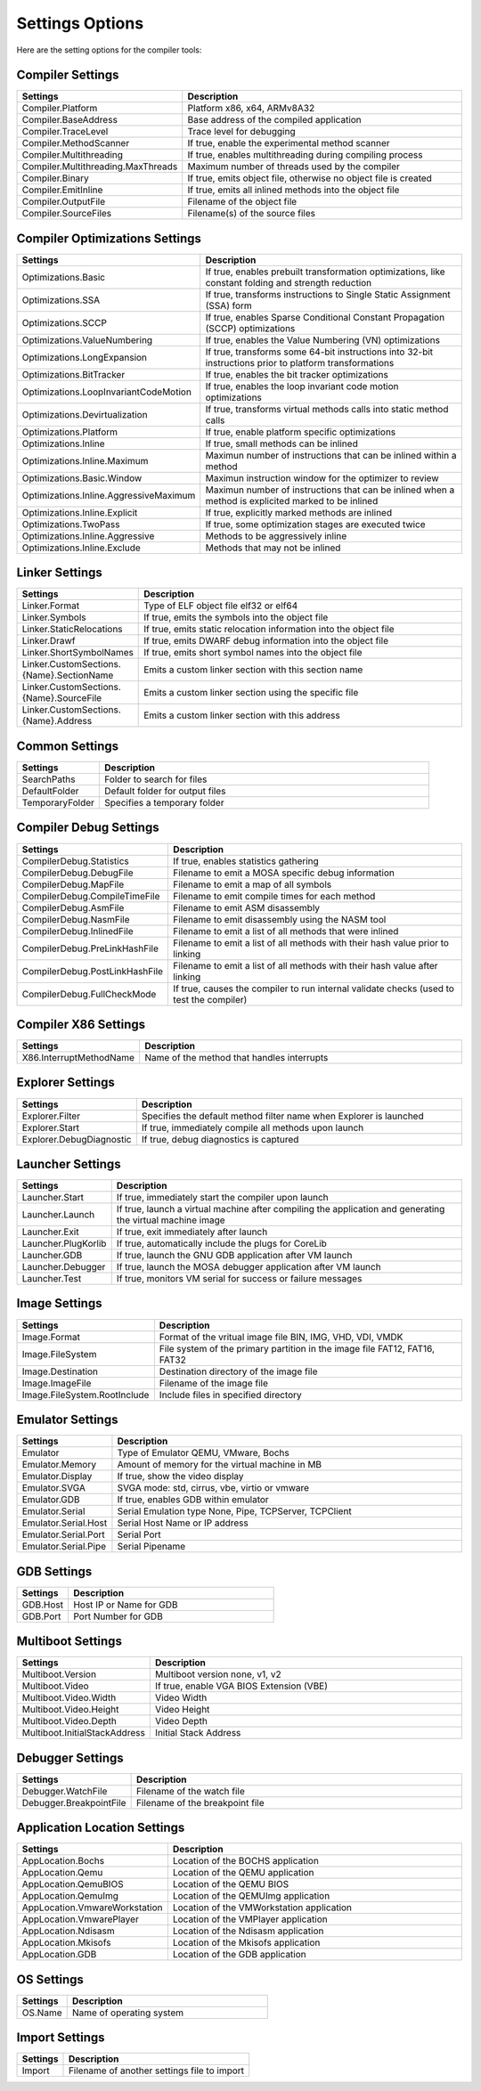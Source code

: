 ################
Settings Options
################

Here are the setting options for the compiler tools:

Compiler Settings
-----------------

.. csv-table:: 
   :header: "Settings", "Description"
   :widths: 50, 200

    Compiler.Platform,"Platform x86, x64, ARMv8A32"
    Compiler.BaseAddress,Base address of the compiled application
    Compiler.TraceLevel,Trace level for debugging
    Compiler.MethodScanner,"If true, enable the experimental method scanner"
    Compiler.Multithreading,"If true, enables multithreading during compiling process"
    Compiler.Multithreading.MaxThreads,Maximum number of threads used by the compiler
    Compiler.Binary,"If true, emits object file, otherwise no object file is created"
    Compiler.EmitInline,"If true, emits all inlined methods into the object file"
    Compiler.OutputFile,Filename of the object file
    Compiler.SourceFiles,Filename(s) of the source files

Compiler Optimizations Settings
-------------------------------

.. csv-table:: 
   :header: "Settings", "Description"
   :widths: 50, 200

    Optimizations.Basic,"If true, enables prebuilt transformation optimizations, like constant folding and strength reduction"
    Optimizations.SSA,"If true, transforms instructions to Single Static Assignment (SSA) form"
    Optimizations.SCCP,"If true, enables Sparse Conditional Constant Propagation (SCCP) optimizations"
    Optimizations.ValueNumbering,"If true, enables the Value Numbering (VN) optimizations"
    Optimizations.LongExpansion,"If true, transforms some 64-bit instructions into 32-bit instructions prior to platform transformations"
    Optimizations.BitTracker,"If true, enables the bit tracker optimizations"
    Optimizations.LoopInvariantCodeMotion,"If true, enables the loop invariant code motion optimizations"
    Optimizations.Devirtualization,"If true, transforms virtual methods calls into static method calls"
    Optimizations.Platform,"If true, enable platform specific optimizations"
    Optimizations.Inline,"If true, small methods can be inlined"
    Optimizations.Inline.Maximum,Maximun number of instructions that can be inlined within a method
	Optimizations.Basic.Window,Maximun instruction window for the optimizer to review
    Optimizations.Inline.AggressiveMaximum,Maximun number of instructions that can be inlined when a method is explicited marked to be inlined
    Optimizations.Inline.Explicit,"If true, explicitly marked methods are inlined"
    Optimizations.TwoPass,"If true, some optimization stages are executed twice"
    Optimizations.Inline.Aggressive,Methods to be aggressively inline
    Optimizations.Inline.Exclude,Methods that may not be inlined

Linker Settings
---------------

.. csv-table:: 
   :header: "Settings", "Description"
   :widths: 50, 200

    Linker.Format,Type of ELF object file elf32 or elf64
    Linker.Symbols,"If true, emits the symbols into the object  file"
    Linker.StaticRelocations,"If true, emits static relocation information into the object file"
    Linker.Drawf,"If true, emits DWARF debug information into the object file"
    Linker.ShortSymbolNames,"If true, emits short symbol names into the object file"
    Linker.CustomSections.{Name}.SectionName,Emits a custom linker section with this section name
    Linker.CustomSections.{Name}.SourceFile,Emits a custom linker section using the specific file
    Linker.CustomSections.{Name}.Address,Emits a custom linker section with this address

Common Settings
---------------

.. csv-table:: 
   :header: "Settings", "Description"
   :widths: 50, 200

    SearchPaths,Folder to search for files
    DefaultFolder,Default folder for output files
    TemporaryFolder,Specifies a temporary folder

Compiler Debug Settings
-----------------------

.. csv-table:: 
   :header: "Settings", "Description"
   :widths: 50, 200

    CompilerDebug.Statistics,"If true, enables statistics gathering"
    CompilerDebug.DebugFile,Filename to emit a MOSA specific debug information
    CompilerDebug.MapFile,Filename to emit a map of all symbols 
    CompilerDebug.CompileTimeFile,Filename to emit compile times for each method
    CompilerDebug.AsmFile,Filename to emit ASM disassembly
    CompilerDebug.NasmFile,Filename to emit disassembly using the NASM tool
    CompilerDebug.InlinedFile,Filename to emit a list of all methods that were inlined
    CompilerDebug.PreLinkHashFile,Filename to emit a list of all methods with their hash value prior to linking 
    CompilerDebug.PostLinkHashFile,Filename to emit a list of all methods with their hash value after linking
	CompilerDebug.FullCheckMode,"If true, causes the compiler to run internal validate checks (used to test the compiler)"

Compiler X86 Settings
---------------------

.. csv-table:: 
   :header: "Settings", "Description"
   :widths: 50, 200

    X86.InterruptMethodName,Name of the method that handles interrupts

Explorer Settings
-----------------

.. csv-table:: 
   :header: "Settings", "Description"
   :widths: 50, 200

    Explorer.Filter,Specifies the default method filter name when Explorer is launched
	Explorer.Start,"If true, immediately compile all methods upon launch"
	Explorer.DebugDiagnostic,"If true, debug diagnostics is captured"

Launcher Settings
-----------------

.. csv-table:: 
   :header: "Settings", "Description"
   :widths: 50, 200

    Launcher.Start,"If true, immediately start the compiler upon launch"
    Launcher.Launch,"If true, launch a virtual machine after compiling the application and generating the virtual machine image"
    Launcher.Exit,"If true, exit immediately after launch"
    Launcher.PlugKorlib,"If true, automatically include the plugs for CoreLib"
    Launcher.GDB,"If true, launch the GNU GDB application after VM launch"
    Launcher.Debugger,"If true, launch the MOSA debugger application after VM launch"
    Launcher.Test,"If true, monitors VM serial for success or failure messages"	

Image Settings
--------------

.. csv-table:: 
   :header: "Settings", "Description"
   :widths: 50, 200

    Image.Format,"Format of the vritual image file BIN, IMG, VHD, VDI, VMDK"
    Image.FileSystem,"File system of the primary partition in the image file FAT12, FAT16, FAT32"
    Image.Destination,Destination directory of the image file
    Image.ImageFile,Filename of the image file
	Image.FileSystem.RootInclude,Include files in specified directory

Emulator Settings
-----------------

.. csv-table:: 
   :header: "Settings", "Description"
   :widths: 50, 200

    Emulator,"Type of Emulator QEMU, VMware, Bochs"
    Emulator.Memory,Amount of memory for the virtual machine in MB
    Emulator.Display,"If true, show the video display"
	Emulator.SVGA,"SVGA mode: std, cirrus, vbe, virtio or vmware"
    Emulator.GDB,"If true, enables GDB within emulator"
    Emulator.Serial,"Serial Emulation type None, Pipe, TCPServer, TCPClient"
    Emulator.Serial.Host,Serial Host Name or IP address
    Emulator.Serial.Port,Serial Port
    Emulator.Serial.Pipe,Serial Pipename

GDB Settings
------------

.. csv-table:: 
   :header: "Settings", "Description"
   :widths: 50, 200

    GDB.Host,Host IP or Name for GDB
    GDB.Port,Port Number for GDB

Multiboot Settings
------------------

.. csv-table:: 
   :header: "Settings", "Description"
   :widths: 50, 200

    Multiboot.Version,"Multiboot version none, v1, v2"
    Multiboot.Video,"If true, enable VGA BIOS Extension (VBE)"
    Multiboot.Video.Width,Video Width
    Multiboot.Video.Height,Video Height
    Multiboot.Video.Depth,Video Depth
	Multiboot.InitialStackAddress,Initial Stack Address

Debugger Settings
-----------------

.. csv-table:: 
   :header: "Settings", "Description"
   :widths: 50, 200

    Debugger.WatchFile,Filename of the watch file
    Debugger.BreakpointFile,Filename of the breakpoint file

Application Location Settings
-----------------------------

.. csv-table:: 
   :header: "Settings", "Description"
   :widths: 50, 200

    AppLocation.Bochs,Location of the BOCHS application
    AppLocation.Qemu,Location of the QEMU application
    AppLocation.QemuBIOS,Location of the QEMU BIOS
    AppLocation.QemuImg,Location of the QEMUImg application
	AppLocation.VmwareWorkstation, Location of the VMWorkstation application
    AppLocation.VmwarePlayer,Location of the VMPlayer application
    AppLocation.Ndisasm,Location of the Ndisasm application
    AppLocation.Mkisofs,Location of the Mkisofs application
    AppLocation.GDB,Location of the GDB application
	
OS Settings
-----------------------------

.. csv-table:: 
   :header: "Settings", "Description"
   :widths: 50, 200

    OS.Name, Name of operating system

Import Settings
---------------

.. csv-table:: 
   :header: "Settings", "Description"
   :widths: 50, 200

    Import,Filename of another settings file to import
